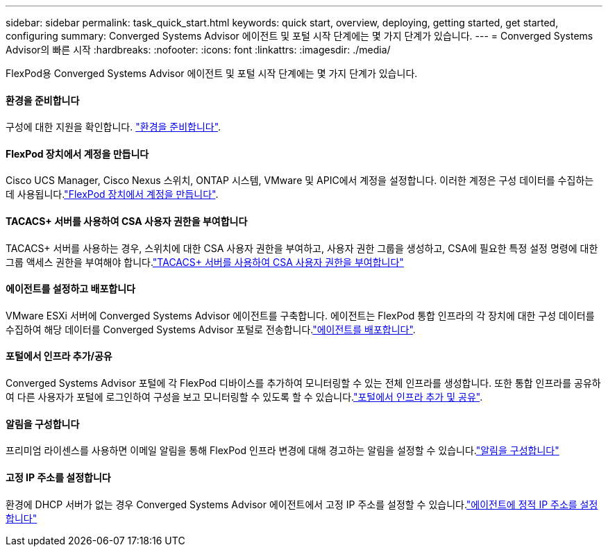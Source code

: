 ---
sidebar: sidebar 
permalink: task_quick_start.html 
keywords: quick start, overview, deploying, getting started, get started, configuring 
summary: Converged Systems Advisor 에이전트 및 포털 시작 단계에는 몇 가지 단계가 있습니다. 
---
= Converged Systems Advisor의 빠른 시작
:hardbreaks:
:nofooter: 
:icons: font
:linkattrs: 
:imagesdir: ./media/


[role="lead"]
FlexPod용 Converged Systems Advisor 에이전트 및 포털 시작 단계에는 몇 가지 단계가 있습니다.



==== 환경을 준비합니다

[role="quick-margin-para"]
구성에 대한 지원을 확인합니다. link:task_prepare_environment.html["환경을 준비합니다"].



==== FlexPod 장치에서 계정을 만듭니다

[role="quick-margin-para"]
Cisco UCS Manager, Cisco Nexus 스위치, ONTAP 시스템, VMware 및 APIC에서 계정을 설정합니다. 이러한 계정은 구성 데이터를 수집하는 데 사용됩니다.link:task_create_accounts_flexpod_devices.html["FlexPod 장치에서 계정을 만듭니다"].



==== TACACS+ 서버를 사용하여 CSA 사용자 권한을 부여합니다

[role="quick-margin-para"]
TACACS+ 서버를 사용하는 경우, 스위치에 대한 CSA 사용자 권한을 부여하고, 사용자 권한 그룹을 생성하고, CSA에 필요한 특정 설정 명령에 대한 그룹 액세스 권한을 부여해야 합니다.link:task_grant_user_privileges.html["TACACS+ 서버를 사용하여 CSA 사용자 권한을 부여합니다"]



==== 에이전트를 설정하고 배포합니다

[role="quick-margin-para"]
VMware ESXi 서버에 Converged Systems Advisor 에이전트를 구축합니다. 에이전트는 FlexPod 통합 인프라의 각 장치에 대한 구성 데이터를 수집하여 해당 데이터를 Converged Systems Advisor 포털로 전송합니다.link:task_setup_deploy_agent.html["에이전트를 배포합니다"].



==== 포털에서 인프라 추가/공유

[role="quick-margin-para"]
Converged Systems Advisor 포털에 각 FlexPod 디바이스를 추가하여 모니터링할 수 있는 전체 인프라를 생성합니다. 또한 통합 인프라를 공유하여 다른 사용자가 포털에 로그인하여 구성을 보고 모니터링할 수 있도록 할 수 있습니다.link:task_add_infrastructure.html["포털에서 인프라 추가 및 공유"].



==== 알림을 구성합니다

[role="quick-margin-para"]
프리미엄 라이센스를 사용하면 이메일 알림을 통해 FlexPod 인프라 변경에 대해 경고하는 알림을 설정할 수 있습니다.link:task_configure_notifications.html["알림을 구성합니다"]



==== 고정 IP 주소를 설정합니다

[role="quick-margin-para"]
환경에 DHCP 서버가 없는 경우 Converged Systems Advisor 에이전트에서 고정 IP 주소를 설정할 수 있습니다.link:task_setting_static_ip.html["에이전트에 정적 IP 주소를 설정합니다"]

